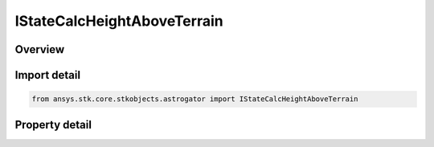 IStateCalcHeightAboveTerrain
============================

.. py:class:: ansys.stk.core.stkobjects.astrogator.IStateCalcHeightAboveTerrain

   object
   
   Interface for StateCalcHeightAboveTerrain.

.. py:currentmodule:: IStateCalcHeightAboveTerrain

Overview
--------

.. tab-set::

    .. tab-item:: Properties
        
        .. list-table::
            :header-rows: 0
            :widths: auto

            * - :py:attr:`~ansys.stk.core.stkobjects.astrogator.IStateCalcHeightAboveTerrain.central_body_name`


Import detail
-------------

.. code-block:: python

    from ansys.stk.core.stkobjects.astrogator import IStateCalcHeightAboveTerrain


Property detail
---------------

.. py:property:: central_body_name
    :canonical: ansys.stk.core.stkobjects.astrogator.IStateCalcHeightAboveTerrain.central_body_name
    :type: str

    Central Body used for calculation.


